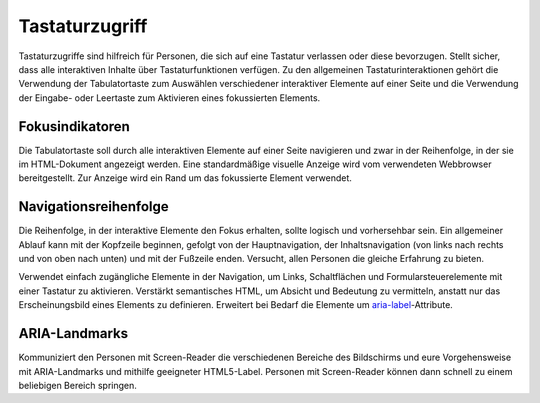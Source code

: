 Tastaturzugriff
===============

Tastaturzugriffe sind hilfreich für Personen, die sich auf eine Tastatur
verlassen oder diese bevorzugen. Stellt sicher, dass alle interaktiven Inhalte
über Tastaturfunktionen verfügen. Zu den allgemeinen Tastaturinteraktionen
gehört die Verwendung der Tabulatortaste zum Auswählen verschiedener interaktiver
Elemente auf einer Seite und die Verwendung der Eingabe- oder Leertaste zum
Aktivieren eines fokussierten Elements.

.. seealso::
   * `IBM Checkpoint 2.1.1 Keyboard
     <https://www.ibm.com/able/guidelines/ci162/keyboard.html>`_

Fokusindikatoren
----------------

Die Tabulatortaste soll durch alle interaktiven Elemente auf einer Seite navigieren
und zwar in der Reihenfolge, in der sie im HTML-Dokument angezeigt werden. Eine
standardmäßige visuelle Anzeige wird vom verwendeten Webbrowser bereitgestellt.
Zur Anzeige wird ein Rand um das fokussierte Element verwendet.

.. seealso::
    * `IBM Checkpoint 2.4.7 Focus Visible
      <https://www.carbondesignsystem.com/guidelines/accessibility/keyboard/>`_

Navigationsreihenfolge
----------------------

Die Reihenfolge, in der interaktive Elemente den Fokus erhalten, sollte logisch
und vorhersehbar sein. Ein allgemeiner Ablauf kann mit der Kopfzeile beginnen,
gefolgt von der Hauptnavigation, der Inhaltsnavigation (von links nach rechts
und von oben nach unten) und mit der Fußzeile enden. Versucht, allen Personen
die gleiche Erfahrung zu bieten.

Verwendet einfach zugängliche Elemente in der Navigation, um Links,
Schaltflächen und Formularsteuerelemente mit einer Tastatur zu aktivieren.
Verstärkt semantisches HTML, um Absicht und Bedeutung zu vermitteln, anstatt nur
das Erscheinungsbild eines Elements zu definieren. Erweitert bei Bedarf die
Elemente um `aria-label
<https://developer.mozilla.org/en-US/docs/Web/Accessibility/ARIA/ARIA_Techniques/Using_the_aria-label_attribute>`_-Attribute.

.. seealso::
   * `WCAG success criterion: Focus Order
     <https://www.w3.org/WAI/WCAG21/Understanding/focus-order>`_
   * `Optimizing keyboard navigation using tabindex and ARIA
     <https://www.sarasoueidan.com/blog/keyboard-friendlier-article-listings/>`_
   * `IBM Checkpoint 2.4.3 Focus Order
     <https://www.ibm.com/able/guidelines/ci162/focus_order.html>`_

ARIA-Landmarks
--------------

Kommuniziert den Personen mit Screen-Reader die verschiedenen Bereiche des
Bildschirms und eure Vorgehensweise mit ARIA-Landmarks und mithilfe geeigneter
HTML5-Label. Personen mit Screen-Reader können dann schnell zu einem
beliebigen Bereich springen.

.. seealso::
   * `IBM Checkpoint 1.3.1 Info and Relationships
     <https://www.ibm.com/able/guidelines/ci162/info_and_relationships.html>`_

